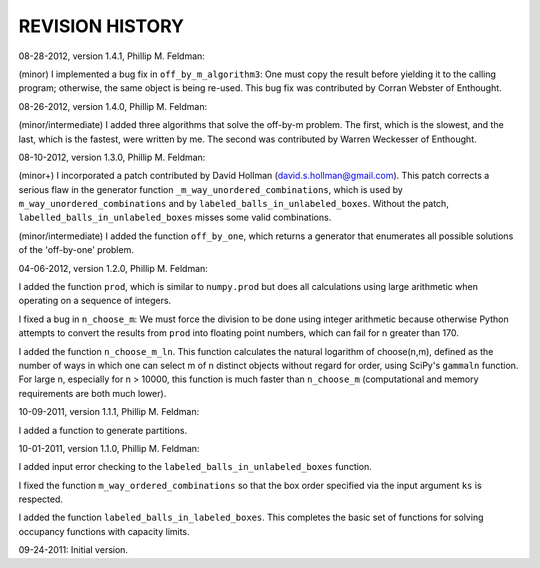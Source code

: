 .. This is your project NEWS file which will contain the release notes.
.. Example: http://www.python.org/download/releases/2.6/NEWS.txt
.. The content of this file, along with README.rst, will appear in your
.. project's PyPI page.

REVISION HISTORY
================

08-28-2012, version 1.4.1, Phillip M. Feldman:

(minor) I implemented a bug fix in ``off_by_m_algorithm3``: One must copy the
result before yielding it to the calling program; otherwise, the same object is
being re-used.  This bug fix was contributed by Corran Webster of Enthought.


08-26-2012, version 1.4.0, Phillip M. Feldman:

(minor/intermediate) I added three algorithms that solve the off-by-m problem.
The first, which is the slowest, and the last, which is the fastest, were
written by me.  The second was contributed by Warren Weckesser of Enthought.


08-10-2012, version 1.3.0, Phillip M. Feldman:

(minor+) I incorporated a patch contributed by David Hollman
(david.s.hollman@gmail.com).  This patch corrects a serious flaw in the
generator function ``_m_way_unordered_combinations``, which is used by
``m_way_unordered_combinations`` and by ``labeled_balls_in_unlabeled_boxes``.
Without the patch, ``labelled_balls_in_unlabeled_boxes`` misses some valid
combinations.

(minor/intermediate) I added the function ``off_by_one``, which returns a
generator that enumerates all possible solutions of the 'off-by-one' problem.


04-06-2012, version 1.2.0, Phillip M. Feldman:

I added the function ``prod``, which is similar to ``numpy.prod`` but does all
calculations using large arithmetic when operating on a sequence of integers.

I fixed a bug in ``n_choose_m``: We must force the division to be done using
integer arithmetic because otherwise Python attempts to convert the results from
``prod`` into floating point numbers, which can fail for n greater than 170.

I added the function ``n_choose_m_ln``.  This function calculates the natural
logarithm of choose(n,m), defined as the number of ways in which one can select
m of n distinct objects without regard for order, using SciPy's ``gammaln``
function.  For large n, especially for n > 10000, this function is much faster
than ``n_choose_m`` (computational and memory requirements are both much lower).


10-09-2011, version 1.1.1, Phillip M. Feldman:

I added a function to generate partitions.


10-01-2011, version 1.1.0, Phillip M. Feldman:

I added input error checking to the ``labeled_balls_in_unlabeled_boxes`` function.

I fixed the function ``m_way_ordered_combinations`` so that the box order
specified via the input argument ``ks`` is respected.

I added the function ``labeled_balls_in_labeled_boxes``.  This completes the basic
set of functions for solving occupancy functions with capacity limits.

09-24-2011: Initial version.

